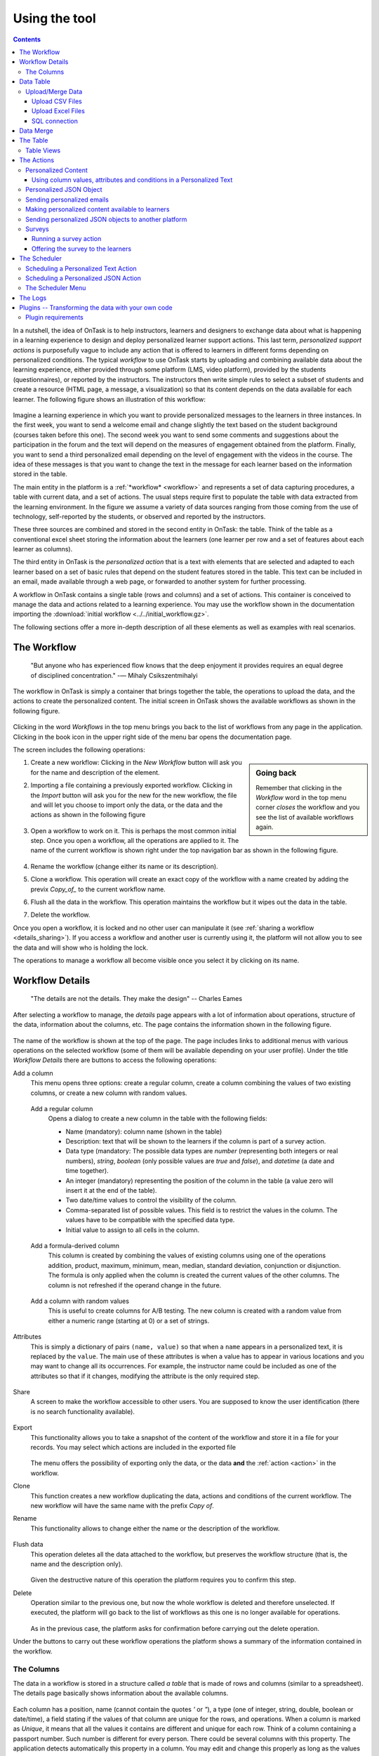 .. _using:

**************
Using the tool
**************

.. contents:: Contents
   :local:
   :backlinks: none
   :depth: 3

In a nutshell, the idea of OnTask is to help instructors, learners and designers to exchange data  about what is happening in a learning experience to design and deploy personalized learner support actions. This last term, *personalized support actions* is purposefully vague to include any action that is offered to learners in different forms depending on personalized conditions. The typical *workflow* to use OnTask starts by uploading and combining available data about the learning experience, either provided through some platform (LMS, video platform), provided by the students (questionnaires), or reported by the instructors. The instructors then write simple rules to select a subset of students and create a resource (HTML page, a message, a visualization) so that its content depends on the data available for each learner. The following figure shows an illustration of this workflow:

.. figure:: ontask_workflow.png
   :align: center
   :width: 100%

Imagine a learning experience in which you want to provide personalized messages to the learners in three instances. In the first week, you want to send a welcome email and change slightly the text based on the student background (courses taken before this one). The second week you want to send some comments and suggestions about the participation in the forum and the text will depend on the measures of engagement obtained from the platform. Finally, you want to send a third personalized email depending on the level of engagement with the videos in the course. The idea of these messages is that you want to change the text in the message for each learner based on the information stored in the table.

The main entity in the platform is a :ref:`*workflow* <workflow>` and represents a set of data capturing procedures, a table with current data, and a set of actions. The usual steps require first to populate the table with data extracted from the learning environment. In the figure we assume a variety of data sources ranging from those coming from the use of technology, self-reported by the students, or observed and reported by the instructors.

These three sources are combined and stored in the second entity in OnTask: the table. Think of the table as a conventional excel sheet storing the information about the learners (one learner per row and a set of features about each learner as columns).

The third entity in OnTask is the *personalized action* that is a text with elements that are selected and adapted to each learner based on a set of basic rules that depend on the student features stored in the table. This text can be included in an email, made available through a web page, or forwarded to another system for further processing.

A workflow in OnTask contains a single table (rows and columns) and a set of actions. This container is conceived to manage the data and actions related to a learning experience. You may use the workflow shown in the documentation importing  the :download:`initial workflow <../../initial_workflow.gz>`.

The following sections offer a more in-depth description of all these elements as well as examples with real scenarios.

.. _workflow:

The Workflow
============

    "But anyone who has experienced flow knows that the deep enjoyment it provides requires an equal degree of disciplined concentration."
    -― Mihaly Csikszentmihalyi

The workflow in OnTask is simply a container that brings together the table, the operations to upload the data, and the actions to create the personalized content. The initial screen in OnTask shows the available workflows as shown in the following figure.

.. figure:: ../scaptures/workflow_index.png
   :align: center
   :width: 100%

Clicking in the word *Workflows* in the top menu brings you back to the list of workflows from any page in the application. Clicking in the book icon in the upper right side of the menu bar opens the documentation page.

The screen includes the following operations:

.. sidebar:: Going back

   Remember that clicking in the *Workflow* word in the top menu corner *closes* the workflow and you see the list of available workflows again.

1. Create a new workflow: Clicking in the *New Workflow* button will ask you for the name and description of the element.

.. _workflow_import:

2. Importing a file containing a previously exported workflow. Clicking in the *Import* button will ask you for the new for the new workflow, the file and will let you choose to import only the data, or the data and the actions as shown in the following figure

   .. figure:: ../scaptures/workflow_import.png
      :align: center
      :width: 100%

3. Open a workflow to work on it. This is perhaps the most common initial step. Once you open a workflow, all the operations are applied to it. The name of the current workflow is shown right under the top navigation bar as shown in the following figure.

   .. figure:: ../scaptures/navigation_bar.png
      :align: center
      :width: 100%

4. Rename the workflow (change either its name or its description).

5. Clone a workflow. This operation will create an exact copy of the workflow with a name created by adding the previx *Copy_of_* to the current workflow name.

6. Flush all the data in the workflow. This operation maintains the workflow but it wipes out the data in the table.

7. Delete the workflow.

Once you open a workflow, it is locked and no other user can manipulate it (see :ref:`sharing a workflow <details_sharing>`). If you access a workflow and another user is currently using it, the platform will not allow you to see the data and will show who is holding the lock.

The operations to manage a workflow all become visible once you select it by clicking on its name.

.. _details:

Workflow Details
================

    "The details are not the details. They make the design"
    -- Charles Eames

After selecting a workflow to manage, the *details* page appears with a lot of information about operations, structure of the data, information about the columns, etc. The page contains the information shown in the following figure.

.. figure:: ../scaptures/workflow_details.png
   :align: center

The name of the workflow is shown at the top of the page. The page includes links to additional menus with various operations on the selected workflow (some of them will be available depending on your user profile). Under the title *Workflow Details* there are buttons to access the following operations:

Add a column
  This menu opens three options: create a regular column, create a column combining the values of two existing columns, or create a new column with random values.

.. _details_add_column:

  Add a regular column
    Opens a dialog to create a new column in the table with the following fields:

    - Name (mandatory): column name (shown in the table)

    - Description: text that will be shown to the learners if the column is part of a survey action.

    - Data type (mandatory: The possible data types are *number* (representing both integers or real numbers), *string*, *boolean* (only possible values are *true* and *false*), and *datetime* (a date and time together).

    - An integer (mandatory) representing the position of the column in the table (a value zero will insert it at the end of the table).

    - Two date/time values to control the visibility of the column.

    - Comma-separated list of possible values. This field is to restrict the values in the column. The values have to be compatible with the specified data type.

    - Initial value to assign to all cells in the column.

    .. figure:: ../scaptures/workflow_add_column.png
       :align: center

.. _details_add_formula_column:

  Add a formula-derived column
    This column is created by combining the values of existing columns using one of the operations addition, product, maximum, minimum, mean, median, standard deviation, conjunction or disjunction. The formula is only applied when the column is
    created the current values of the other columns. The column is not refreshed if the operand change in the future.

.. _details_add_random_column:

  Add a column with random values
    This is useful to create columns for A/B testing. The new column is created with a random value from either a numeric range (starting at 0) or a set of strings.

.. _details_attributes:

Attributes
  This is simply a dictionary of pairs ``(name, value)`` so that when a ``name`` appears in a personalized text, it is replaced by the ``value``. The main use of these attributes is when a value has to appear in various locations and you may want to change all its occurrences. For example, the instructor name could be included as one of the attributes so that if it changes, modifying the attribute is the only required step.

  .. figure:: ../scaptures/workflow_attributes.png
     :align: center

.. _details_sharing:

Share
  A screen to make the workflow accessible to other users. You are supposed to know the user identification (there is no search functionality available).

  .. figure:: ../scaptures/workflow_share.png
     :align: center

.. _details_export:

Export
  This functionality allows you to take a snapshot of the content of the workflow and store it in a file for your records. You may select which actions are included in the exported file

  .. figure:: ../scaptures/workflow_export.png
     :align: center

  The menu offers the possibility of exporting only the data, or the data **and** the :ref:`action <action>` in the workflow.

.. _details_clone:

Clone
  This function creates a new workflow duplicating the data, actions and conditions of the current workflow. The new workflow will have the same name with the prefix *Copy of*.

.. _details_rename:

Rename
  This functionality allows to change either the name or the description of the workflow.

  .. figure:: ../scaptures/workflow_rename.png
     :align: center

.. _details_flush_data:

Flush data
  This operation deletes all the data attached to the workflow, but preserves the workflow structure (that is, the name and the description only).

  .. figure:: ../scaptures/workflow_flush.png
     :align: center

  Given the destructive nature of this operation the platform requires you to confirm this step.

.. _details_delete:

Delete
  Operation similar to the previous one, but now the whole workflow is deleted and therefore unselected. If executed, the platform will go back to the list of workflows as this one is no longer available for operations.

  .. figure:: ../scaptures/workflow_delete.png
     :align: center

  As in the previous case, the platform asks for confirmation before carrying out the delete operation.

Under the buttons to carry out these workflow operations the platform shows a summary of the information contained in the workflow.

.. _columns:

The Columns
-----------

The data in a workflow is stored in a structure called *a table* that is made of rows and columns (similar to a spreadsheet). The details page basically shows information about the available columns.

.. figure:: ../scaptures/wokflow_columns.png
   :align: center

Each column has a position, name (cannot contain the quotes *'* or *"*), a type (one of integer, string, double, boolean or date/time), a field stating if the values of that column are unique for the rows, and operations. When a column is marked as *Unique*, it means that all the values it contains are different and unique for each row. Think of a column containing a passport number. Such number is different for every person. There could be several columns with this property. The application detects automatically this property in a column. You may edit and change this properly as long as the values are the adequate ones (they satisfy the uniqueness property if you try mark a column as unique). The operations available over columns are:

Edit
  It allows you to change the name, type, unique and values allowed in the column. If you are changing the column type, the application will check if the existing values are valid. If not, the change will not be allowed.
  Similarly, if the *Unique* property is selected, the application checks the
  values to make sure this property is satisfied.

  .. figure:: ../scaptures/workflow_column_edit.png
     :align: center

  The column may also have a *validity window* defined by two date/times. This validity is used when executing *action in* tasks.

Restrict
  Assigns as *allowed values* for the column those currently stored. This operation is useful to transform a generic column into one with values limited to the current ones.

Clone
  Clones the column in the workflow changing its name adding the prefix *Copy of* to the name.

Delete
  Deletes the column from the workflow. If there are conditions in the actions that use this column, those conditions will be removed from the action.

Statistics
  Shows a statistical summary of the values in the column. If the data type is *number*, the summary includes information about quartiles, a boxplot, and a histogram. For the rest of data types, the summary only includes the histogram.

.. _dataops:

Data Table
==========

    "May be stories are are just data without a soul"
    -- Brené Brown


This section describes the operations to upload and merge data into the table. It may be the case that this task is already done, or it is done automatically before you work with a workflow. If this is the case, you may skip this section. The data operations page offers various options to upload and merge data to the table and the process is divided into several steps. This functionality is available from the *Details*, *Table* or *Actions* screens.

Upload/Merge Data
-----------------

This functionality is used to upload new data in to the table, or merge new data with the one already existing in the table. There are three types of operations depending if the data is obtained form a CSV file, an Excel file, or a connection to a remote database.

Upload CSV Files
^^^^^^^^^^^^^^^^

CSV or "comma separated value" files are plain text files in which the first line contains a comma-separated list of column names, and every subsequent line contains the values of these columns for each row. It is a popular format to exchange data that can be represented as a table, and it is for this reason that OnTask allows to upload data in this format.

This operation allows you to upload the values in a CSV file into the workflow table.

.. figure:: ../scaptures/dataops_csvupload.png
   :align: center

In some cases, the comma-separated values are surrounded by several lines that need to be ignored when processing the data. The page to upload the CSV file allows you to specify the number of lines to ignore at the start and end of the file.

Upload Excel Files
^^^^^^^^^^^^^^^^^^

OnTask also supports the upload of data from Excel files.

.. figure:: ../scaptures/dataops_upload_excel.png
   :align: center

In this case the file is assumed to have multiple *Sheets* and one of them
has to be selected to upload the data.

.. _sql_connection_run:

SQL connection
^^^^^^^^^^^^^^

The third method to upload data into the current workflow is through a SQL connection to a remote database. These connections have to be :ref:`previously defined and configured by the system administrator <sql_connections>`. Instructors can use them to access the content of a previously defined table in a remote database. The option to upload data with a SQL connection shows the available connections and the possibility to *Run* each one of them:

.. figure:: ../scaptures/dataops_SQL_available.png
   :align: center

When *running* a SQL connection the platform shows the configuration parameters and requests the password to access the remote database (if required).

.. figure:: ../scaptures/dataops_SQL_run.png
   :align: center

When uploading data for the first time, the values are prepared to be assigned as the initial content of the table. Before this assignment is done, the platform first automatically detects those columns that have unique values (no repetitions) and marks them as *keys*. Key columns are very important because the values (as they are different for every row) are used for various operation. There must be **at least one key column** in the workflow and it is possible to remove the *key* mark from any column and only possible to mark a column as key if the values are all different. Before assigning the data to the table, the platform also allows to change the name of the columns as shown in the Step 2 of the upload process.

.. figure:: ../scaptures/dataops_upload_merge_step2.png
   :align: center

After this step (if the table is empty), the data is stored and the platform shows the :ref:`details` page. If the upload operation is executed with a workflow with existing data in the table, then instead of an upload, the platform executes a **merge** operation.

Data Merge
==========

.. sidebar:: Merge a.k.a "Join"

   Merging is a common operation in databases and is commonly known as *join*. There are several variants of join operations depending how the differences between the key columns are handled. These same variants exist when combining columns in data frames (or a table).

A merge operation is required when uploading a set of columns with an **already existing table**. This operation is very common in data science contexts. One of the problems is to specify how the values in the columns are *matched* with respect to the ones already existing in the table. In other words, each new column has a set of values, but they need to be in the right order so that the information is matched appropriately for every row. The solution for this problem is to include in both the existing table and the new data being merged a **unique or key column**. These columns have the property that uniquely distinguish each row with a value and therefore they are used to make sure that rows with matching values in these columns are merged. When uploading data into a workflow that already contains data in its table, the platform automatically executes additional steps to complete a *merge* operation.

After detecting the key columns and offering the option of changing their names, the following steps requires to identify the key columns used to match rows from the existing table and the one being uploaded.

.. figure:: ../scaptures/dataops_upload_merge_step3.png
   :align: center
   :width: 100%

Key columns
  You have to select a key column present in the table to be merged (mandatory) and a key column from the existing table (mandatory).

Merge method
   Once you choose a merge method, a figure and explanation appear below.There are four possible merging methods:

  Select only the rows with keys in both existing **and** new table
    It will select only the rows for which values in both key columns are present. Or in other words, any row for which there is no value in either of the key columns **will be dropped**.

    .. figure:: ../../src/media/merge_inner.png
       :align: center

  Select all rows in either the existing or new table
    All rows in both tables will be considered. You have to be careful with this option because it may produce columns that are no longer unique as a result.

    .. figure:: ../../src/media/merge_outer.png
       :align: center

  Select the rows with keys in the existing table
    Only the rows in the new table with a value in the key column that is present in the existing table will be considered, the rest will be dropped.

    .. figure:: ../../src/media/merge_left.png
       :align: center

  Select the rows with keys in the new table
    Only the rows in the existing table with a value in the key column that is present in the key column from the new table will be considered, the rest will be dropped.

    .. figure:: ../../src/media/merge_right.png
       :align: center

In any of these variants, for those columns that are present in both the existing table and the new table, the values of the second will update the existing ones. This updating operation may introduce non-values in some of the columns. You have to take extra care when performing this operation as it may destroy part of the existing data. In the extreme case, if you try to merge a table with a key column with no values in common with the existing key and you select the method that considers rows with keys in both the existing and new table, the result is an empty table.

After selecting these parameters the last step is to review the effect of the operation and proceed with the merge as shown in the following figure.

.. figure:: ../scaptures/dataops_upload_merge_step4.png
   :align: center

.. _table:

The Table
=========

   "You're here because you know something. What you know you can't explain,
   but you feel it"
   -- Morpheus, The Matrix

This functionality is to show the values stored in the workflow. Since this data can be arbitrarily large, it is likely that only a portion of the columns is shown on the screen at any given point.

.. figure:: ../scaptures/table.png
   :align: center
   :width: 100%

The buttons at the top of the page allow to execute several operations.

.. figure:: ../scaptures/table_buttons.png
   :align: center
   :width: 100%

Add row
  A form to introduce a new row in the table with one field per column.

Add Column
  The options to add a regular column, a column with values calculated with a formula, or a column with random values (See :ref:`Adding a column <details_add_column>` for a detailed explanation).

Manage table data
  Menu to upload/merge data to the table or execute a plugin (See :ref:`dataops` for a detailed explanation).

Views
  Menu to either show a subset of the table (a view) or manage the views in the workflow (described in :ref:`the next section <table_views>`).

Dashboard
  The dashboard is a page that shows a statistical summary for the columns shown in the table. This number may be too high, so you should consider using :ref:`table_views` to simplify the information shown.

CSV Download
  This functionality allows to obtain a CSV file with the data shown on the screen. Combine this functionality wit the :ref:`table_views` to handle large tables.

The rows shown in the screen are automatically grouped into pages (you may choose the number of entries per page in the upper left side of the table). Additionally, the table offers a search box in the the upper left corner. The operations in the left side of the row allow you to access a statistical summary of the values in the row, edit any of the values or delete the row.

.. _table_views:

Table Views
-----------

Due to the potentially large size of this table in either number of rows or columns, OnTask offers the possibility to define *views*. A view is simply a table that shows a subset of columns and rows. You may define as many views as needed for the table.

.. figure:: ../scaptures/table_views.png
   :align: center
   :width: 100%

When creating or editing the content of the view, aside from the name and the description, you may select those columns to show, and a expression to restrict the rows to those for which that expression is correct (you may leave this expression empty and all rows will be shown).

.. figure:: ../scaptures/table_view_edit.png
   :align: center
   :width: 100%

Once defined, you may select the view to show the corresponding data subset.

.. figure:: ../scaptures/table_view_view.png
   :align: center
   :width: 100%

The *Dashboard* and *CSV Download* buttons, when used while using a view, will apply to the selected data subset.

.. _action:

The Actions
===========

    "In order to carry a positive action we must develop here a positive
    vision"
    -- Dalai Lama

This is the most important functionality of the platform. Actions are used exchange information with the learners, either offering a personalized document, or requesting data. A workflow contains an arbitrary number of actions shown in the *Table* page.

.. figure:: ../scaptures/actions.png
   :align: center
   :width: 100%

Each action is identified by a name (unique) and an optional description. OnTask currently offers the following types of actions: personalized text, personalized JSON, and surveys. The action table shows also the operations available for each of them (right most column in the table shown in the previous figure).

.. _personalized_content:

Personalized Content
--------------------

These actions allow to create a resource (similar to a HTML page) and mark certain elements with *conditions* that will control if they are included or ignored when showing the document. Think of this personalized content as a resource (message, tip, comment) you would offer learners but with content that is different depending on the data stored in the table. You may have several of these items prepared to be used at different points during the experience. The personalized content action is manipulated with the screen shown in the following figure:

.. figure:: ../scaptures/action_edit_action_out.png
   :align: center
   :width: 100%

Before describing in detail the structure of this screen let's explore the concept of *condition*. A condition is an expression that when evaluated will either be **True** or **False**. These expressions are commonly used in other applications such as spreadsheets or programming languages. The following image shows an example of this condition.

.. figure:: ../scaptures/action_action_out_edit_filter.png
   :align: center

The expression in the previous figure is contained under the title **Formula** and can be read as:

  Video_1_W4 = 0 or Video_2_W4 = 0

The first element of the expression is the sub-expression ``Video_1_W4 = 0`` which contains the variable ``Video_1_W4``, the equal sign, and the constant zero. The second element is a sub-expression with the variable ``Video_2_W4``, the equal sign, and the constant 0. These two sub-expresssions are connected through the **OR** operator, which means that the expression will be **True** if either of the sub-expressions are **True**, and **False** in any other case. When evaluating this expression, the variables are replaced by concrete values (numbers). For example, if ``Video_1_W4`` is replaced by 3, and ``Video_2_W4`` is replaced by 4, the evaluation will transform the expression into :math:`3 = 0 or 4 = 0`. The sub-expression :math:`3 = 0` is clearly **False** and so is the other sub-expression :math:`4 = 0`. This means the initial expression is **False**. result is either **True** or **False**. Another possible evaluation is if ``Video_1_W4`` is equal to zero (and ``Video_2_W4`` remains equal to 4). In this case the resulting expression is :math:`0 = 0 or 4 = 0`. In this case, the first sub-expression is **True**, and although the second is **False**, only one is needed for the overall expression to be **True**.

These conditions can have nested sub-expressions and get complex fairly quickly. However, the underlying mechanism to evaluate them remains the same: replace variables with values and decide the result (**True** or **False**). OnTask relies on these expressions to personalize the content of the actions. Let's now go back to the screen to edit an action. The area has four components

The filter
  The top area contains a *filter*. This element is an expression used to decide which learners (or more precisely, the corresponding rowsin the data table that) will be selected and used in this action.

  .. figure:: ../scaptures/action_action_out_filterpart.png
     :align: center
     :width: 100%

  In the example above, the expression selects 3 out of all 14 learners in the data table. This filter is useful when you want to provide the personalized text to a sub-set of the learners. For example, you may want to send a reminder about the submission deadline the day before but only to those students that haven't connected to the system. If you have that informatio in a column of the data table, you may create the condition that selects only those learners.

The conditions
  This area contains additional expressions called *conditions*.

  .. figure:: ../scaptures/action_action_out_conditionpart.png
     :align: center
     :width: 100%

  A condition is another expression (identical to the filter) but it will be used in the middle of the text to decide if a portion of the text will be shown or ignored. The buttons in the screen allow you to edit the expression, insert the condition to control the appearance of text in the editor (below), clone the condition, or delete it from the action.

  For each condition, the button shows the number of learners for which the expression in that condition evaluates to **True**. If this value is zero, it means that any text you include in the editor surrounded by this condition will not appear for any of the learners.

The HTML text editor
  This is the area to create the personalized document. It is a conventional HTML editor offering the usual functionalities (inserting text in various forms, headings, lists, links, images, etc.) Right above the editor window you have two choice menus that you can use to insert either a :ref:`workflow attribute <details_attributes>` or a column name that will be replaced by the corresponding value.

  .. figure:: ../scaptures/action_action_out_editorpart.png
     :align: center
     :width: 100%

The Preview button
  The Preview button shows how the text in the editor is shown for those
  learners selected by the filter (if any). After clicking in the button you
  will see a window with the resulting text. If there are any elements in the
  text that are controlled by any condition, the bottom area will show their
  values.

  .. figure:: ../scaptures/action_action_out_preview.png
     :align: center
     :width: 100%

  Use the arrow buttons to see all the different versions of the text
  depending on the values stored in the table for each learner.

  .. figure:: ../scaptures/Ontask____howtopreviewtext.gif
     :align: center

The Save button
  This button saves the content of the text editor and returns to the page
  showing all the actions in the workflow.

Using column values, attributes and conditions in a Personalized Text
^^^^^^^^^^^^^^^^^^^^^^^^^^^^^^^^^^^^^^^^^^^^^^^^^^^^^^^^^^^^^^^^^^^^^

The text in these actions may include three types of elements that
are personalized for each learner: an attribute name, a column name or a
portion of text marked with a condition.

Attributes
  Attributes are simply synonyms that you may want to use in more than one
  action. For example, if you have several actions that include the name of a
  course, instead of including that name if all actions, you may define an
  *attribute* with name *course name* and value *Biology 101* and include in
  the actions the attribute name. OnTask will replace that attribute with its
  value when showing the text to the learners. If you then change the name of
  the course (or you export this workflow and import it to be used in
  anotehr course), you only need to change the attribute and the name of the
  course will appear correctly in all actions (in what is called a *single
  point of change*).

  To insert an attribute name in the text simply place the cursor in the
  editor where you want the value of that attribute to appear and select
  the attribute from the area above the editor. The name of the attribute
  will be inserted in the text surrounded by double curly braces, (for
  example ``{{ course_name }}``. Only :ref:`the attributes <details_attributes>`
  you previously created in the details page are available.

Column names
  The other element that can be personalized is a column name. For example,
  suppose you have a column in your table with the first name of the learners.
  You can use the column name to personalize the greeting in the text.
  To insert a column name, you follow the same steps used for the attribute but
  this time you select the column name from the pull-down menu. You will see
  that the name of the column appears in the text also surrounded by
  double curly braces (for example ``Hi {{ GivenName }}``. The double curly
  braces is the way OnTask has to mark that text to be personalized or
  replaced by the corresponding value for each learner extracted from the data
  table.

Conditional text
  Using a condition to control if a portion of the text is shown or
  ignored is slightly different. First highlight the text you want to appear
  depending on the condition in the
  editor. Then go to the corresponding button for the condition, click in the
  arrow next to its name, and select *Insert in text*. The text will be
  surrounded by two marks. For example
  if the condition name is ``Video_active``, the text you highlighted will
  appear in the editor afer clicking in the *Insert in text* as::

    {% if Video_active %}Good work with this week's video{% endif %}

  This format marks the message *Good work with this week's video* to
  appear only for those learners for which the condition ``Video_active``
  evaluates to **True** with their current values in the data table.
  Otherwise, the text will be ignored. The following figure illustrates this process.

  .. figure:: ../scaptures/Ontask____howtocreatetext.gif
     :align: center
     :width: 100%

Personalized JSON Object
------------------------

This type of action allows the creation of a `JSON object <https://www.json.org/>` with content that is personalized with the same functionality as described in the section about :ref:`Personalized Content <personalized_content>`. The difference is that instead of creating a text, the action creates a JSON object that will eventually be sent to another platform for further processing. This object is also a resource that is different for every student but the difference is that instead of being prepared to be visualized, it is packaged with a structure suitable to be received by another platform through a URL.

The screen to create a Personalized JSON object is shown in the following figure.

.. figure:: ../scaptures/action_personalized_json_edit.png
   :align: center
   :width: 100%

The areas number 1 and 2 have the same functionality than in the case of :ref:`personalized text <personalized_content>`. The first area allows the definition of an expression to select a subset of rows in the table for processing. The second area contains the conditions that can be used within the body of the JSON object to select content (in exactly the same way as in the :ref:`personalized text <personalized_content>`). The text shown in the previous figure defines a JSON object with three fields ``sid``, ``midterm_total`` and ``msg``. The first two contain column names that will be replaced by their corresponding values. The field ``msg`` will include one of the two messages depending on the value of the conditions.

The third area contains the editor to create the JSON object followed by an extra field to specify the target URL where the objects will be submitted.

The preview button in the perosnalized JSON action shows the resulting object after verifying that the structure after evaluating the corresponding expressions is a valid JSON object.

.. _personalized_emails:

Sending personalized emails
---------------------------

Once you created a personalized text action and verified its content using the
*Preview* button, save its content. The right-most column shows a button with
name *Email*. Click on that button.

.. figure:: ../scaptures/action_action_ops.png
   :align: center

The following screen shows a form to introduce the required parameters to
send the personalized text to each learner by email.

.. figure:: ../scaptures/action_email_request_data.png
   :align: center

The subject
  A line to be included as subject of all the emails.

The column with the email address
  OnTask needs to know where to send the email. It assumes that you have a
  column containing that information for each learner and it needs you to
  select that column.

List of emails in CC
  A comma-separated list of emails to include in the *carbon copy* or *CC*
  email field.

List of emails in BCC
  A comma-separated list of emails to include in the *blind carbon copy* or
  *BCC* email field.

Send a summary message
  If you select this option OnTask will send you an email with the summary of
  this operation (number of rows in the table that were selected by the
  filter, number of emails sent, date/time of the operation, etc.

Track email reading
  Include in the messages a HTML snipped to detect if the email is read.
  OnTask adds an extra column to the table to store the number of times the
  message is opened. This detection relies on how the email client opens the
  message and processes the included images, therefore, the information in
  this column may not accurately reflect this information.

Snapshot of the workflow
  If you select this option, after the emails are sent, the platform returns
  you a file that contains a snapshot (picture) of the workflow. It basically
  freezes the content of the workflow and places it in a file given to you.
  You may take this file and :ref:`import back the workflow <workflow_import>`.
  In this new workflow you can check the values and messages at the time the
  operation was executed.

Check/exclude emails
  If selected, this option inserts an extra step in which you can eliminate
  certain emails form the action. This feature is useful to remove certain
  emails that cannot be removed with the filter.

Once these fields are provided, the operation is queued in a batch system and processed separated from the web application.

Making personalized content available to learners
-------------------------------------------------

Sending a personalized email is just one possible way to make this content
available to learner. Another one is to offer the content
through a URL that can be given to the learners. To enable such URL click in
the button labeled ``URL`` followed by either the word ``(Off)`` or ``(On)``.

.. figure:: ../scaptures/action_action_ops.png
   :align: center

The following window shows the URL in which the content is available as well
as the field to enable/disable it.

.. figure:: ../scaptures/action_URL_on.png
   :align: center
   :width: 60%

In order for the learners to be able to view their personalized content,
they have to be users of the OnTask platform. This functionality is
conceived for a context in which OnTask authenticates users either through
a corporate Single-sign on layer, or learners access the OnTask through the
Learning Management System with a LTI interface (see :ref:`authentication`).

Sending personalized JSON objects to another platform
-----------------------------------------------------

The analogous operations for personalized JSON actions is to send the resulting objects to the given URL and is available when clicking in the ``Run`` button. The execution of these actions require two fields.

.. figure:: ../scaptures/action_json_run_request_data.png
   :align: center
   :width: 100%

The first field is the column to perform a last review of the elements to send and select some of them to exclude in an extra step. If the field is empty, this step is skipped. The second field is the token to use for authentication when sending the JSON objects to the URL given when editing the action.

Similarly to the email actions, once these fields are provided, the operation to send the JSON objects to the target URL is queued in a batch system and processed separated from the web application.

Surveys
-------

The personalized text actions described in the previous section is
information made available to the learners. The *survey* actions collect
information from the learners and store it in the table. This functionality
is a simplified version of other survey engines such as Google Forms,
SurveyMonkey or Quantrix. In a learning context a survey can be used equally
to ask students to submit certain data, or for an instructor to collect
annotations about learners throughout the experience.

When you edit a survey action, the editor contains the elements shown in the
following figure:

.. figure:: ../scaptures/action_edit_action_in.png
   :align: center
   :width: 100%

From top to botton, the first area in the screen is a filter to restrict the
learners in the table considered for data entry. This functionality is
identical to the one described for the personalized text. Those learners for
which the condition in the filter is true, area considered for data entry. The
second area is text that will be shown at the top of the page requesting
the data. The next section is they key column used to match the data entry
with the user authentication, typically the column that contains the user
email. The last section of the screen is a set of non-key table columns, each
one of them corresponding to one question in the survey. If a column is
included in the survey, its description text is shown as the *question text*.
The *Preview* button at the bottom of the page shows the content as it will be
shown to the learners.

.. figure:: ../scaptures/action_action_out_preview.png
 :align: center
 :width: 100%

Running a survey action
^^^^^^^^^^^^^^^^^^^^^^^

After creating a *survey action* there are two operations available
represented by the buttons with labels *Run* and *URL*. The *Run* is intended
for the instructors to enter the data for each learner. After
clicking the link, the platform shows a table with the learners considered
for the survey action as well as the data collected so far. Each row contains
a link to access the data entry screen. The table has a search box in the
upper left corner to quickly find a person.

.. figure:: ../scaptures/action_run_action_in.png
   :align: center
   :width: 100%

Instructors may click in the link available in the right-most column to
either enter new information or modify the already existing information for
that learner.

.. figure:: ../scaptures/action_enter_data_action_in.png
   :align: center
   :width: 100%

After entering the information the list of students for
which the data entry is still allowed.

Offering the survey to the learners
^^^^^^^^^^^^^^^^^^^^^^^^^^^^^^^^^^^

The second operation available for *survey* actions is to make available the
URL to learners so that theyindividually enter the information themselves. In
the action table each survey action has a button labeled *URL*. If you click
in this button the screen shows the URL for the survey and the possibility of
enable/disable it or even provide a date/time window for its availability.

.. figure:: ../scaptures/action_action_in_URL.png
   :align: center
   :width: 80%

Once enabled, you may send the URL to the students (you may even use a personalized text action for that). Once the students click in the action, after authentication, and if their email is part of hte table, they will be able to enter the information and the values are automatically stored in the right row and column in the table.

These survey actions are ideal to collect information about any aspect of a course in a way that is centralized and available for further processing through personalized text actions. For example, users may choose from a pre-defined set of topics those that were more challenging. This information can then be used in a personalized text action to provide the adequate resources to each learner.

.. _scheduler:

The Scheduler
=============

   "I have no regular schedule. I get up whenever I can."
   -- Jimmy Wales


The *personalized text* and *personalized JSON* actions can be scheduled to execute at some point in the future. To schedule the execution go to the *Actions* page (select the option from the top menu), click in the *More* button for the action and then in the button *Schedule*.

Scheduling a Personalized Text Action
-------------------------------------

The following figure shows the information requested to schedule the execution of a personalized text action (sending emails to learners):

.. figure:: ../scaptures/schedule_action_email.png
   :align: center

The fields in this form are:

Name
  A name to identify this scheduling (a user may have several of these actions pending in a workflow)

Description
  A brief description explaining this scheduled action (for example, "send reminder before the exam")

Column containing email
  The column in the table used to fill out the destination email. OnTask will check that the values in that column are proper email addresses.

When to execute the action
  A date/time in the future when the action will be executed.

Email subject
  The text to be included in the email subjects.

Comma separated list of CC emails
  A comma separated list of emails to include in the *carbon copy* (or CC) field of the email.

Comma separated list of BCC emails
  A comma separated list of emails to include in the *blind carbon copy* (or BCC) field of the email.

Send confirmation email
  Select this option if you want a confirmation email sent to you.

Track when emails are read
  Try to detect if the email is read. OnTask adds an extra column to the table to store the number of times the message is opened. This detection relies on how the email client processes the message, therefore, the information in this column may not be accurate.

Check/exclude emails
  If selected, this option inserts an extra step select emaisl and eleminate them from the action. This option is useful to perform a final check and remove emails that cannot be removed with action the filter.

Scheduling a Personalized JSON Action
-------------------------------------

The following figure shows the information requested to schedule the execution of a personalized JSON action (sending JSON object to another platform):

.. figure:: ../scaptures/schedule_action_json.png
   :align: center

The fields in this form are:

Name
  A name to identify this scheduling (a user may have several of these actions pending in a workflow)

Description
  A brief description explaining this scheduled action (for example, "send reminder before the exam")

Column to select elements
  A column to show its values and allow to review and exclude some of the entries. This option is useful to perform a final check and remove entries that cannot be removed with the action filter.

Authentication Token
  The string to be use to authenticate with the external platform.

The Scheduler Menu
------------------

The *Scheduler* in the top menu is a link to a page that shows the tasks scheduled for execution in the selected workflow.

.. figure:: ../scaptures/schedule.png
   :align: center

The left-most column offers the operations to edit or delete the scheduled execution.

.. _logs:

The Logs
========

The platform keeps a log of most of the operations that are executed when managing a workflow. These records are available through the *Logs* link in the navigation bar at the top of the screen.

.. figure:: ../scaptures/logs.png

You may download all logs as a CSV file.

.. _plugin_run:

Plugins -- Transforming the data with your own code
===================================================

The additional method offered by OnTask to manipulate the data in a workflow's table is to execute arbitrary Python code encapsulated as a Python module and placed in a predefined folder in the computer hosting the server. In the context of the platform, these Python modules are called **Plugins** and require some :ref:`previous configuration <plugin_install>`. Before their execution, a plugin must be written and installed in the folder previously considered for that purpose.

The purpose of the plugins is to allow arbitrary transformations of the data attached to a workflow. The list of plugins available for execution can be accessed through the link *Transform* in the *Dataops* top menu item.

.. figure:: ../scaptures/dataops_transform_list.png
   :align: center

Each plugin is shown with a (unique) name, a description, the last time the code was modified (based on the file modification time), if the plugin is ready to execute, and the link for either the *Run* operation, or a link to the diagnostics if the execution is not possible.

The plugin execution request shows a form to collect the parameters required for the operation.

.. figure:: ../scaptures/dataops_transformation_run.png
   :align: center

Input columns
  The columns from the data table that will be passed to the plugin. The plugin can define a set of *fixed* column names to extract. If this list is empty, the list is requested from the user.

Key column for merging
  The plugins are supposed to create additional columns, and they need to be merged with the existing data. For this procedure, a key-column is needed to make sure the rows of the newly created data are correctly stored. They key column from the current data frame is added as part of the input data frame passed to the plugin.

Output column names
  The plugins defines the names of the result columns. However, the upon execution, the user may rename any of those columns.

Suffix to add to the result columns
  This field is provided to do a one-place renaming. If given, this suffix is added to the names of all output columns.

Execution parameters
  This part of the form requests the pairs *(name, value)* as defined by the plugin.

After the appropriate data is provided the tool shows a plugin executing report showing the columns that will be created and how will they be merged with the existing data.

.. _plugin_requirements:

Plugin requirements
-------------------

The Python modules installed in the predefined folder need to satisfy various requirements to be considered for execution within OnTask. More precisely, the file ``__init__.py`` must contain:

1. Module variable ``class_name`` with the name of the class in the file that contains the required definitions.

1. Class field ``name`` with the plugin name to show to the users.

2. Class field ``escription_txt`` with a string with the detailed description of what the
   plugin does

3. Class field ``input_column_names`` with a potentially empty list of column names
(strings). If the list is empty, the columns are selected by the user at
execution time.

4. Class field ``output_column_names`` with a non empty list of names (strings) of the
columns to be used for the output of the transformation.

5. Class field ``parameters`` with an optionally empty list with tuples with the following
structure:

   ``('name', type, [list of allowed values], initial value, help_text)``


   These elements will be requested from the user before executing the
   plugin through a form. The conditions on these values are:

   - name must be a string

   - type must be a string equal to "integer", "double", "string",
     "datetime" or "boolean".

   - The list of values is to restrict the
     possible values

   - The initial value must be of the type specified by the second
     element.

   - Help_text a string to show as help text

6. Class method ``run`` that receives:

   - a pandas data frame with the data to process

   - a string with the name of the key column that will be used to merge
     the result.
   - A dictionary of pairs (name, value) with the parameters described in
     the previous element.

   an d returns a result Pandas data frame. This frame **must** have one
   column with the key column name provided so that it can be properly
   merged with the existing data.

If a plugin does not comply with these properties the platform shows a summary of these checks to diagnose the problem.

.. figure:: ../scaptures/dataops_plugin_diagnostics.png
   :align: center


